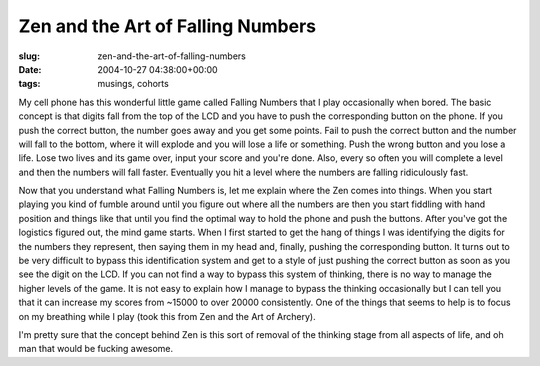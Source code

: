 Zen and the Art of Falling Numbers
==================================

:slug: zen-and-the-art-of-falling-numbers
:date: 2004-10-27 04:38:00+00:00
:tags: musings, cohorts

My cell phone has this wonderful little game called Falling Numbers that
I play occasionally when bored. The basic concept is that digits fall
from the top of the LCD and you have to push the corresponding button on
the phone. If you push the correct button, the number goes away and you
get some points. Fail to push the correct button and the number will
fall to the bottom, where it will explode and you will lose a life or
something. Push the wrong button and you lose a life. Lose two lives and
its game over, input your score and you're done. Also, every so often
you will complete a level and then the numbers will fall faster.
Eventually you hit a level where the numbers are falling ridiculously
fast.

Now that you understand what Falling Numbers is, let me explain where
the Zen comes into things. When you start playing you kind of fumble
around until you figure out where all the numbers are then you start
fiddling with hand position and things like that until you find the
optimal way to hold the phone and push the buttons. After you've got the
logistics figured out, the mind game starts. When I first started to get
the hang of things I was identifying the digits for the numbers they
represent, then saying them in my head and, finally, pushing the
corresponding button. It turns out to be very difficult to bypass this
identification system and get to a style of just pushing the correct
button as soon as you see the digit on the LCD. If you can not find a
way to bypass this system of thinking, there is no way to manage the
higher levels of the game. It is not easy to explain how I manage to
bypass the thinking occasionally but I can tell you that it can increase
my scores from ~15000 to over 20000 consistently. One of the things that
seems to help is to focus on my breathing while I play (took this from
Zen and the Art of Archery).

I'm pretty sure that the concept behind Zen is this sort of removal of
the thinking stage from all aspects of life, and oh man that would be
fucking awesome.
